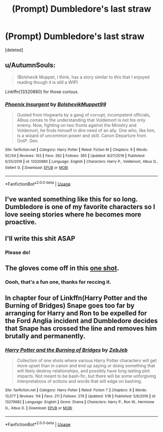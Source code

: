 #+TITLE: (Prompt) Dumbledore's last straw

* (Prompt) Dumbledore's last straw
:PROPERTIES:
:Score: 62
:DateUnix: 1582141140.0
:DateShort: 2020-Feb-19
:END:
[deleted]


** u/AutumnSouls:
#+begin_quote
  (Bolshevik Muppet, I think, has a story similar to this that I enjoyed reading though it is still a WIP)
#+end_quote

Linkffn(13320880) for those curious.
:PROPERTIES:
:Author: AutumnSouls
:Score: 13
:DateUnix: 1582153288.0
:DateShort: 2020-Feb-20
:END:

*** [[https://www.fanfiction.net/s/13320880/1/][*/Phoenix Insurgent/*]] by [[https://www.fanfiction.net/u/10461539/BolshevikMuppet99][/BolshevikMuppet99/]]

#+begin_quote
  Ousted from Hogwarts by a gang of corrupt, incompetent officials, Albus comes to the understanding that Voldemort is not his only enemy. Now, fighting on two fronts against the Ministry and Voldemort, he finds himself in dire need of an ally. One who, like him, is a wizard of uncommon power and skill. Canon Departure from OotP. Gen.
#+end_quote

^{/Site/:} ^{fanfiction.net} ^{*|*} ^{/Category/:} ^{Harry} ^{Potter} ^{*|*} ^{/Rated/:} ^{Fiction} ^{M} ^{*|*} ^{/Chapters/:} ^{9} ^{*|*} ^{/Words/:} ^{50,134} ^{*|*} ^{/Reviews/:} ^{103} ^{*|*} ^{/Favs/:} ^{262} ^{*|*} ^{/Follows/:} ^{365} ^{*|*} ^{/Updated/:} ^{8/27/2019} ^{*|*} ^{/Published/:} ^{6/25/2019} ^{*|*} ^{/id/:} ^{13320880} ^{*|*} ^{/Language/:} ^{English} ^{*|*} ^{/Characters/:} ^{Harry} ^{P.,} ^{Voldemort,} ^{Albus} ^{D.,} ^{Gellert} ^{G.} ^{*|*} ^{/Download/:} ^{[[http://www.ff2ebook.com/old/ffn-bot/index.php?id=13320880&source=ff&filetype=epub][EPUB]]} ^{or} ^{[[http://www.ff2ebook.com/old/ffn-bot/index.php?id=13320880&source=ff&filetype=mobi][MOBI]]}

--------------

*FanfictionBot*^{2.0.0-beta} | [[https://github.com/tusing/reddit-ffn-bot/wiki/Usage][Usage]]
:PROPERTIES:
:Author: FanfictionBot
:Score: 5
:DateUnix: 1582153300.0
:DateShort: 2020-Feb-20
:END:


** I've wanted something like this for so long. Dumbledore is one of my favorite characters so I love seeing stories where he becomes more proactive.
:PROPERTIES:
:Author: Emerald-Guardian
:Score: 7
:DateUnix: 1582172145.0
:DateShort: 2020-Feb-20
:END:


** I'll write this shit ASAP
:PROPERTIES:
:Author: itzebi
:Score: 2
:DateUnix: 1582197833.0
:DateShort: 2020-Feb-20
:END:

*** Please do!
:PROPERTIES:
:Author: chbthrowaway1
:Score: 1
:DateUnix: 1582316225.0
:DateShort: 2020-Feb-21
:END:


** The gloves come off in this [[https://www.fanfiction.net/s/4038774/15/Adventures-in-Child-Care-and-Other-One-Shots][one shot]].
:PROPERTIES:
:Author: __Pers
:Score: 2
:DateUnix: 1582299908.0
:DateShort: 2020-Feb-21
:END:

*** Oooh, that's a fun one, thanks for reccing it.
:PROPERTIES:
:Author: chbthrowaway1
:Score: 2
:DateUnix: 1582316249.0
:DateShort: 2020-Feb-21
:END:


** In chapter four of Linkffn(Harry Potter and the Burning of Bridges) Snape goes too far by arranging for Harry and Ron to be expelled for the Ford Anglia incident and Dumbledore decides that Snape has crossed the line and removes him brutally and permanently.
:PROPERTIES:
:Author: GMantis
:Score: 1
:DateUnix: 1583429150.0
:DateShort: 2020-Mar-05
:END:

*** [[https://www.fanfiction.net/s/13279982/1/][*/Harry Potter and the Burning of Bridges/*]] by [[https://www.fanfiction.net/u/10283561/ZebJeb][/ZebJeb/]]

#+begin_quote
  Collection of one shots where various Harry Potter characters will get more upset than in canon and end up saying or doing something that will likely destroy relationships, and possibly have long lasting plot impacts. Not meant to be bash-fic, but there will be some unforgiving interpretations of actions and words that will edge on bashing.
#+end_quote

^{/Site/:} ^{fanfiction.net} ^{*|*} ^{/Category/:} ^{Harry} ^{Potter} ^{*|*} ^{/Rated/:} ^{Fiction} ^{T} ^{*|*} ^{/Chapters/:} ^{8} ^{*|*} ^{/Words/:} ^{13,577} ^{*|*} ^{/Reviews/:} ^{114} ^{*|*} ^{/Favs/:} ^{211} ^{*|*} ^{/Follows/:} ^{276} ^{*|*} ^{/Updated/:} ^{1/18} ^{*|*} ^{/Published/:} ^{5/6/2019} ^{*|*} ^{/id/:} ^{13279982} ^{*|*} ^{/Language/:} ^{English} ^{*|*} ^{/Genre/:} ^{Drama} ^{*|*} ^{/Characters/:} ^{Harry} ^{P.,} ^{Ron} ^{W.,} ^{Hermione} ^{G.,} ^{Albus} ^{D.} ^{*|*} ^{/Download/:} ^{[[http://www.ff2ebook.com/old/ffn-bot/index.php?id=13279982&source=ff&filetype=epub][EPUB]]} ^{or} ^{[[http://www.ff2ebook.com/old/ffn-bot/index.php?id=13279982&source=ff&filetype=mobi][MOBI]]}

--------------

*FanfictionBot*^{2.0.0-beta} | [[https://github.com/tusing/reddit-ffn-bot/wiki/Usage][Usage]]
:PROPERTIES:
:Author: FanfictionBot
:Score: 1
:DateUnix: 1583429183.0
:DateShort: 2020-Mar-05
:END:
